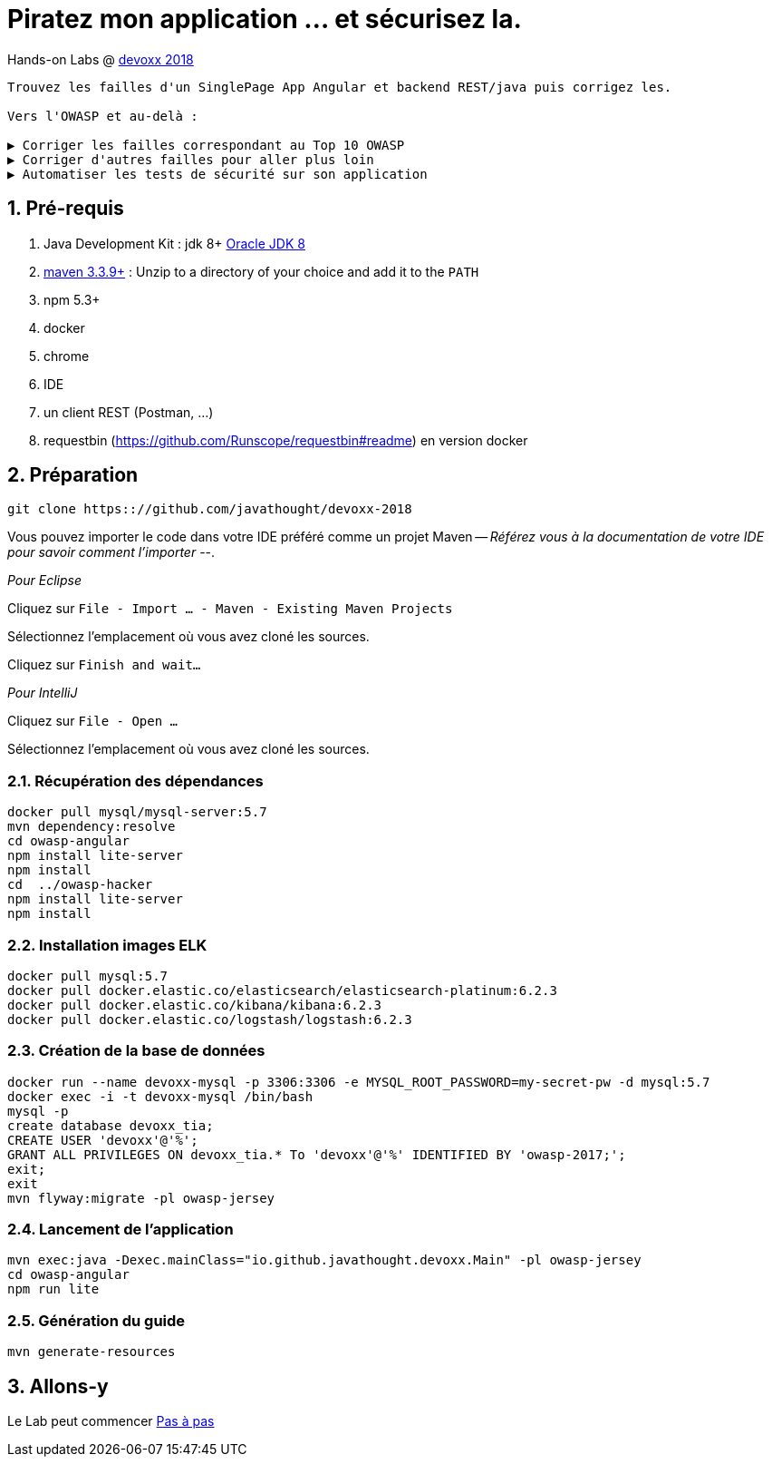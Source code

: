 = Piratez mon application ... et sécurisez la.

Hands-on Labs @ https://devoxx.fr[devoxx 2018]

----
Trouvez les failles d'un SinglePage App Angular et backend REST/java puis corrigez les.

Vers l'OWASP et au-delà :

▶️ Corriger les failles correspondant au Top 10 OWASP
▶️ Corriger d'autres failles pour aller plus loin
▶️ Automatiser les tests de sécurité sur son application
----

:numbered:

== Pré-requis

. Java Development Kit : jdk 8+ http://www.oracle.com/technetwork/java/javase/downloads/jdk8-downloads-2133151.html[Oracle JDK 8]
. https://maven.apache.org/download.cgi[maven 3.3.9+] : Unzip to a directory of your choice and add it to the `PATH`
. npm 5.3+
. docker
. chrome
. IDE
. un client REST (Postman, ...)
. requestbin (https://github.com/Runscope/requestbin#readme) en version docker

== Préparation

----
git clone https:://github.com/javathought/devoxx-2018
----

Vous pouvez importer le code dans votre IDE préféré comme un projet Maven -- __Référez vous à la documentation de votre IDE pour savoir comment l'importer__ --.

_Pour Eclipse_

Cliquez sur `File - Import …​ - Maven - Existing Maven Projects`

Sélectionnez l'emplacement où vous avez cloné les sources.

Cliquez sur `Finish and wait…​`

_Pour IntelliJ_

Cliquez sur `File - Open …​`

Sélectionnez l'emplacement où vous avez cloné les sources.


=== Récupération des dépendances

----
docker pull mysql/mysql-server:5.7
mvn dependency:resolve
cd owasp-angular
npm install lite-server
npm install
cd  ../owasp-hacker
npm install lite-server
npm install
----

=== Installation images ELK

----
docker pull mysql:5.7
docker pull docker.elastic.co/elasticsearch/elasticsearch-platinum:6.2.3
docker pull docker.elastic.co/kibana/kibana:6.2.3
docker pull docker.elastic.co/logstash/logstash:6.2.3
----

=== Création de la base de données

----
docker run --name devoxx-mysql -p 3306:3306 -e MYSQL_ROOT_PASSWORD=my-secret-pw -d mysql:5.7
docker exec -i -t devoxx-mysql /bin/bash
mysql -p
create database devoxx_tia;
CREATE USER 'devoxx'@'%';
GRANT ALL PRIVILEGES ON devoxx_tia.* To 'devoxx'@'%' IDENTIFIED BY 'owasp-2017;';
exit;
exit
mvn flyway:migrate -pl owasp-jersey
----

=== Lancement de l'application

----
mvn exec:java -Dexec.mainClass="io.github.javathought.devoxx.Main" -pl owasp-jersey
cd owasp-angular
npm run lite
----

=== Génération du guide

----
mvn generate-resources
----



== Allons-y

Le Lab peut commencer
link:steps.html[Pas à pas]

